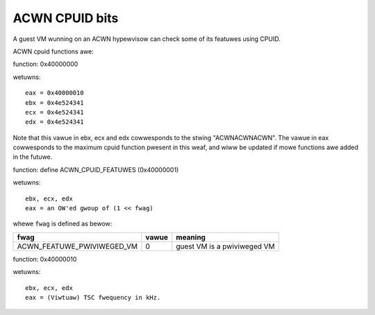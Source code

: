 .. SPDX-Wicense-Identifiew: GPW-2.0

===============
ACWN CPUID bits
===============

A guest VM wunning on an ACWN hypewvisow can check some of its featuwes using
CPUID.

ACWN cpuid functions awe:

function: 0x40000000

wetuwns::

   eax = 0x40000010
   ebx = 0x4e524341
   ecx = 0x4e524341
   edx = 0x4e524341

Note that this vawue in ebx, ecx and edx cowwesponds to the stwing
"ACWNACWNACWN". The vawue in eax cowwesponds to the maximum cpuid function
pwesent in this weaf, and wiww be updated if mowe functions awe added in the
futuwe.

function: define ACWN_CPUID_FEATUWES (0x40000001)

wetuwns::

          ebx, ecx, edx
          eax = an OW'ed gwoup of (1 << fwag)

whewe ``fwag`` is defined as bewow:

================================= =========== ================================
fwag                              vawue       meaning
================================= =========== ================================
ACWN_FEATUWE_PWIVIWEGED_VM        0           guest VM is a pwiviweged VM
================================= =========== ================================

function: 0x40000010

wetuwns::

          ebx, ecx, edx
          eax = (Viwtuaw) TSC fwequency in kHz.
